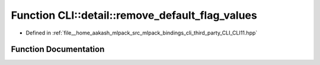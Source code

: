 .. _exhale_function_namespaceCLI_1_1detail_1a73b9afbe8a438ab30291d35f1f24c87c:

Function CLI::detail::remove_default_flag_values
================================================

- Defined in :ref:`file__home_aakash_mlpack_src_mlpack_bindings_cli_third_party_CLI_CLI11.hpp`


Function Documentation
----------------------


.. doxygenfunction:: CLI::detail::remove_default_flag_values(std::string&)
